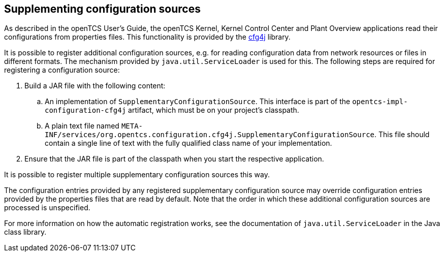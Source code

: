 
== Supplementing configuration sources

As described in the openTCS User's Guide, the openTCS Kernel, Kernel Control Center and Plant Overview applications read their configurations from properties files.
This functionality is provided by the link:http://www.cfg4j.org/[cfg4j] library.

It is possible to register additional configuration sources, e.g. for reading configuration data from network resources or files in different formats.
The mechanism provided by `java.util.ServiceLoader` is used for this.
The following steps are required for registering a configuration source:

. Build a JAR file with the following content:
.. An implementation of `SupplementaryConfigurationSource`.
   This interface is part of the `opentcs-impl-configuration-cfg4j` artifact, which must be on your project's classpath.
.. A plain text file named `META-INF/services/org.opentcs.configuration.cfg4j.SupplementaryConfigurationSource`.
   This file should contain a single line of text with the fully qualified class name of your implementation.
. Ensure that the JAR file is part of the classpath when you start the respective application.

It is possible to register multiple supplementary configuration sources this way.

The configuration entries provided by any registered supplementary configuration source may override configuration entries provided by the properties files that are read by default.
Note that the order in which these additional configuration sources are processed is unspecified.

For more information on how the automatic registration works, see the documentation of `java.util.ServiceLoader` in the Java class library.
